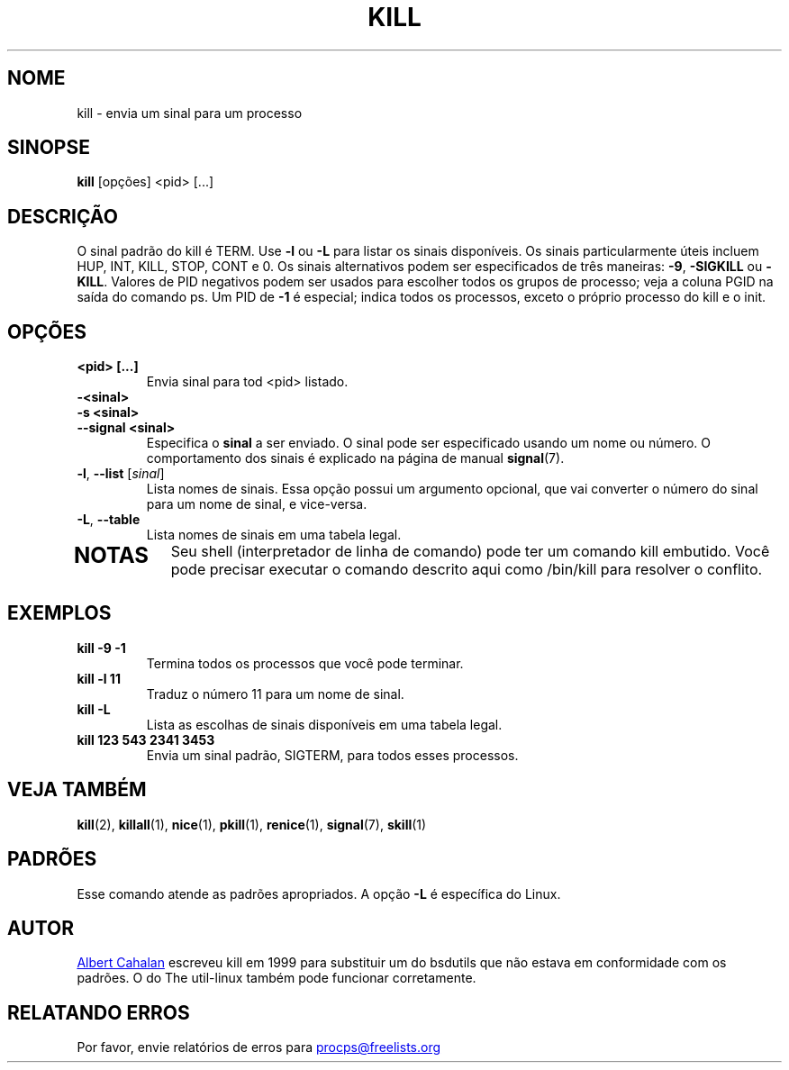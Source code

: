 .ig
Written by Albert Cahalan, converted to a man page by Michael K. Johnson

This manpage is free software; you can redistribute it and/or modify
it under the terms of the GNU General Public License as published by the
Free Software Foundation; either version 2 of the License, or
(at your option) any later version.
..
.\"*******************************************************************
.\"
.\" This file was generated with po4a. Translate the source file.
.\"
.\"*******************************************************************
.TH KILL 1 2018\-05\-31 procps\-ng "Comandos de usuário"
.SH NOME
kill \- envia um sinal para um processo
.SH SINOPSE
\fBkill\fP [opções] <pid> [...]
.SH DESCRIÇÃO
O sinal padrão do kill é TERM. Use \fB\-l\fP ou \fB\-L\fP para listar os sinais
disponíveis. Os sinais particularmente úteis incluem HUP, INT, KILL, STOP,
CONT e 0. Os sinais alternativos podem ser especificados de três maneiras:
\fB\-9\fP, \fB\-SIGKILL\fP ou \fB\-KILL\fP. Valores de PID negativos podem ser usados
para escolher todos os grupos de processo; veja a coluna PGID na saída do
comando ps. Um PID de \fB\-1\fP é especial; indica todos os processos, exceto o
próprio processo do kill e o init.
.SH OPÇÕES
.TP 
\fB<pid> [...]\fP
Envia sinal para tod <pid> listado.
.TP 
\fB\-<sinal>\fP
.TQ
\fB\-s <sinal>\fP
.TQ
\fB\-\-signal <sinal>\fP
Especifica o \fBsinal\fP a ser enviado. O sinal pode ser especificado usando um
nome ou número. O comportamento dos sinais é explicado na página de manual
\fBsignal\fP(7).
.TP 
\fB\-l\fP, \fB\-\-list\fP [\fIsinal\fP]
Lista nomes de sinais. Essa opção possui um argumento opcional, que vai
converter o número do sinal para um nome de sinal, e vice\-versa.
.TP 
\fB\-L\fP,\fB\ \-\-table\fP
Lista nomes de sinais em uma tabela legal.
.TP 
.PD
.SH NOTAS
Seu shell (interpretador de linha de comando) pode ter um comando kill
embutido. Você pode precisar executar o comando descrito aqui como /bin/kill
para resolver o conflito.
.SH EXEMPLOS
.TP 
\fBkill \-9 \-1\fP
Termina todos os processos que você pode terminar.
.TP 
\fBkill \-l 11\fP
Traduz o número 11 para um nome de sinal.
.TP 
\fBkill \-L\fP
Lista as escolhas de sinais disponíveis em uma tabela legal.
.TP 
\fBkill 123 543 2341 3453\fP
Envia um sinal padrão, SIGTERM, para todos esses processos.
.SH "VEJA TAMBÉM"
\fBkill\fP(2), \fBkillall\fP(1), \fBnice\fP(1), \fBpkill\fP(1), \fBrenice\fP(1),
\fBsignal\fP(7), \fBskill\fP(1)
.SH PADRÕES
Esse comando atende as padrões apropriados. A opção \fB\-L\fP é específica do
Linux.
.SH AUTOR
.MT albert@users.sf.net
Albert Cahalan
.ME
escreveu kill em 1999 para
substituir um do bsdutils que não estava em conformidade com os padrões. O
do The util\-linux também pode funcionar corretamente.
.SH "RELATANDO ERROS"
Por favor, envie relatórios de erros para
.MT procps@freelists.org
.ME
